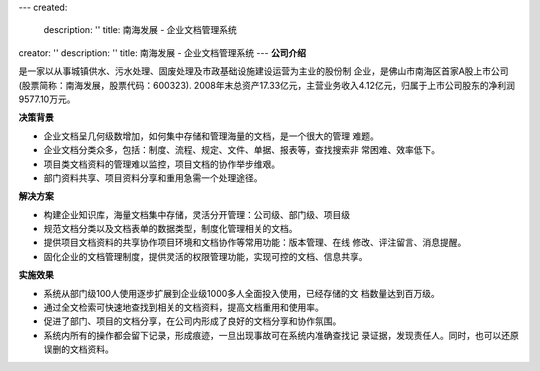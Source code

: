 ---
created:
  description: ''
  title: 南海发展 - 企业文档管理系统
creator: ''
description: ''
title: 南海发展 - 企业文档管理系统
---
**公司介绍**

.. image:: img/logo-nhfz.gif
   :class: float-right

是一家以从事城镇供水、污水处理、固废处理及市政基础设施建设运营为主业的股份制
企业，是佛山市南海区首家A股上市公司(股票简称：南海发展，股票代码：600323).
2008年末总资产17.33亿元，主营业务收入4.12亿元，归属于上市公司股东的净利润 
9577.10万元。

**决策背景**

- 企业文档呈几何级数增加，如何集中存储和管理海量的文档，是一个很大的管理
  难题。
- 企业文档分类众多，包括：制度、流程、规定、文件、单据、报表等，查找搜索非
  常困难、效率低下。
- 项目类文档资料的管理难以监控，项目文档的协作举步维艰。
- 部门资料共享、项目资料分享和重用急需一个处理途径。

**解决方案**

- 构建企业知识库，海量文档集中存储，灵活分开管理：公司级、部门级、项目级
- 规范文档分类以及文档表单的数据类型，制度化管理相关的文档。
- 提供项目文档资料的共享协作项目环境和文档协作等常用功能：版本管理、在线
  修改、评注留言、消息提醒。
- 固化企业的文档管理制度，提供灵活的权限管理功能，实现可控的文档、信息共享。

**实施效果**

- 系统从部门级100人使用逐步扩展到企业级1000多人全面投入使用，已经存储的文
  档数量达到百万级。
- 通过全文检索可快速地查找到相关的文档资料，提高文档重用和使用率。
- 促进了部门、项目的文档分享，在公司内形成了良好的文档分享和协作氛围。
- 系统内所有的操作都会留下记录，形成痕迹，一旦出现事故可在系统内准确查找记
  录证据，发现责任人。同时，也可以还原误删的文档资料。


